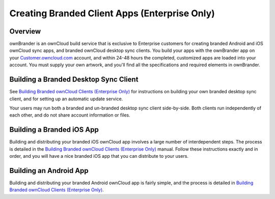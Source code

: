==============================================
Creating Branded Client Apps (Enterprise Only)
==============================================

Overview
--------

ownBrander is an ownCloud build service that is exclusive to Enterprise
customers for creating branded Android and iOS ownCloud sync apps, and branded
ownCloud desktop sync clients. You build your apps with the
ownBrander app on your `Customer.owncloud.com
<https://customer.owncloud.com/owncloud/>`_ account, and within 24-48 hours
the completed, customized apps are loaded into your account. You must supply
your own artwork, and you'll find all the specifications and required elements
in ownBrander.

.. image:: ../images/ownbrander-1.png

Building a Branded Desktop Sync Client
--------------------------------------

See `Building Branded ownCloud Clients (Enterprise Only)`_ for instructions on
building your own branded desktop sync client, and for setting up an automatic
update service.

Your users may run both a branded and un-branded desktop sync client
side-by-side. Both clients run independently of each other, and do not share
account information or files.

Building a Branded iOS App
--------------------------

Building and distributing your branded iOS ownCloud app involves a large number
of interdependent steps. The process is detailed in the `Building Branded
ownCloud Clients (Enterprise Only)`_ manual. Follow these instructions exactly
and in order, and you will have a nice branded iOS app that you can distribute
to your users.

Building an Android App
-----------------------

Building and distributing your branded Android ownCloud app is fairly simple,
and the process is detailed in
`Building Branded ownCloud Clients (Enterprise Only)`_.

.. _Building Branded ownCloud Clients (Enterprise Only):
    https://doc.owncloud.com/branded_clients/
